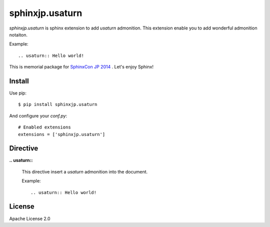 ================
sphinxjp.usaturn
================

`sphinxjp.usaturn` is sphinx extension to add `usaturn` admonition.
This extension enable you to add wonderful admonition notaiton.

Example::

  .. usaturn:: Hello world!


This is memorial package for `SphinxCon JP 2014`_ . Let's enjoy Sphinx!

.. _SphinxCon JP 2014: http://sphinx-users.jp/event/20141026_sphinxconjp/index.html

Install
=======

Use pip::

   $ pip install sphinxjp.usaturn

And configure your `conf.py`::

   # Enabled extensions
   extensions = ['sphinxjp.usaturn']


Directive
=========

**.. usaturn::**

   This directive insert a `usaturn` admonition into the document.

   Example::

     .. usaturn:: Hello world!

License
=======
Apache License 2.0


